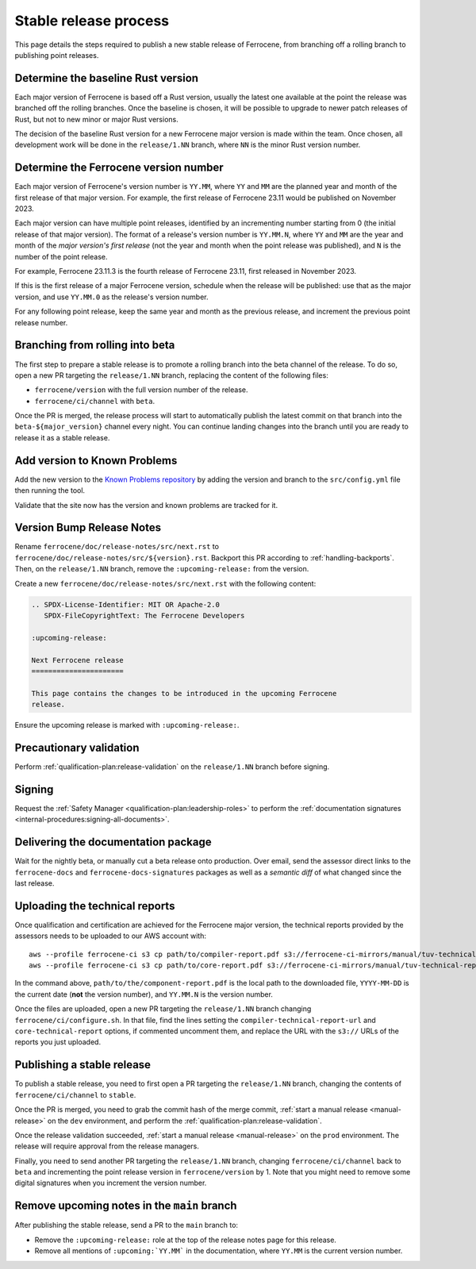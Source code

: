 .. SPDX-License-Identifier: MIT OR Apache-2.0
   SPDX-FileCopyrightText: The Ferrocene Developers

Stable release process
======================

This page details the steps required to publish a new stable release of
Ferrocene, from branching off a rolling branch to publishing point releases.

Determine the baseline Rust version
-----------------------------------

Each major version of Ferrocene is based off a Rust version, usually the latest
one available at the point the release was branched off the rolling branches.
Once the baseline is chosen, it will be possible to upgrade to newer patch
releases of Rust, but not to new minor or major Rust versions.

The decision of the baseline Rust version for a new Ferrocene major version
is made within the team. Once chosen, all development work will be done in the
``release/1.NN`` branch, where ``NN`` is the minor Rust version number.

Determine the Ferrocene version number
--------------------------------------

Each major version of Ferrocene's version number is ``YY.MM``, where ``YY`` and
``MM`` are the planned year and month of the first release of that major
version. For example, the first release of Ferrocene 23.11 would be published
on November 2023.

Each major version can have multiple point releases, identified by an
incrementing number starting from 0 (the initial release of that major
version). The format of a release's version number is ``YY.MM.N``, where
``YY`` and ``MM`` are the year and month of the *major version's first release*
(not the year and month when the point release was published), and ``N`` is
the number of the point release.

For example, Ferrocene 23.11.3 is the fourth release of Ferrocene 23.11, first
released in November 2023.

If this is the first release of a major Ferrocene version, schedule when the
release will be published: use that as the major version, and use ``YY.MM.0``
as the release's version number.

For any following point release, keep the same year and month as the previous
release, and increment the previous point release number.

Branching from rolling into beta
--------------------------------

The first step to prepare a stable release is to promote a rolling branch into
the beta channel of the release. To do so, open a new PR targeting the
``release/1.NN`` branch, replacing the content of the following files:

* ``ferrocene/version`` with the full version number of the release.
* ``ferrocene/ci/channel`` with ``beta``.

Once the PR is merged, the release process will start to automatically publish
the latest commit on that branch into the ``beta-${major_version}`` channel
every night. You can continue landing changes into the branch until you
are ready to release it as a stable release.

Add version to Known Problems
-----------------------------

Add the new version to the `Known Problems repository <https://github.com/ferrocene/problems/>`_
by adding the version and branch to the ``src/config.yml`` file then running the tool.

Validate that the site now has the version and known problems are tracked for it.

Version Bump Release Notes
--------------------------

Rename ``ferrocene/doc/release-notes/src/next.rst`` to
``ferrocene/doc/release-notes/src/${version}.rst``.
Backport this PR according to :ref:`handling-backports`. Then, on the
``release/1.NN`` branch, remove the ``:upcoming-release:`` from the version.

Create a new ``ferrocene/doc/release-notes/src/next.rst`` with the following content:

.. code-block::

   .. SPDX-License-Identifier: MIT OR Apache-2.0
      SPDX-FileCopyrightText: The Ferrocene Developers

   :upcoming-release:

   Next Ferrocene release
   ======================

   This page contains the changes to be introduced in the upcoming Ferrocene
   release.

Ensure the upcoming release is marked with ``:upcoming-release:``.

Precautionary validation
------------------------

Perform :ref:`qualification-plan:release-validation` on the ``release/1.NN`` branch before signing.

Signing
-------

Request the :ref:`Safety Manager <qualification-plan:leadership-roles>` to perform the
:ref:`documentation signatures <internal-procedures:signing-all-documents>`.

Delivering the documentation package
------------------------------------

Wait for the nightly beta, or manually cut a beta release onto production. Over email,
send the assessor direct links to the ``ferrocene-docs`` and ``ferrocene-docs-signatures``
packages as well as a *semantic diff* of what changed since the last release.

.. _release-technical-reports:

Uploading the technical reports
-------------------------------

Once qualification and certification are achieved for the Ferrocene major version,
the technical reports provided by the assessors needs to be uploaded to our AWS
account with::

   aws --profile ferrocene-ci s3 cp path/to/compiler-report.pdf s3://ferrocene-ci-mirrors/manual/tuv-technical-reports/YYYY-MM-DD-ferrocene-YY.MM.N-compiler-technical-report.pdf
   aws --profile ferrocene-ci s3 cp path/to/core-report.pdf s3://ferrocene-ci-mirrors/manual/tuv-technical-reports/YYYY-MM-DD-ferrocene-YY.MM.N-core-technical-report.pdf

In the command above, ``path/to/the/component-report.pdf`` is the local path to the
downloaded file, ``YYYY-MM-DD`` is the current date (**not** the version
number), and ``YY.MM.N`` is the version number.

Once the files are uploaded, open a new PR targeting the ``release/1.NN`` branch
changing ``ferrocene/ci/configure.sh``. In that file, find the lines setting the
``compiler-technical-report-url`` and ``core-technical-report`` options, if
commented uncomment them, and replace the URL with the ``s3://`` URLs of the
reports you just uploaded.

.. _publish-stable:

Publishing a stable release
---------------------------

To publish a stable release, you need to first open a PR targeting the
``release/1.NN`` branch, changing the contents of ``ferrocene/ci/channel`` to
``stable``.

Once the PR is merged, you need to grab the commit hash of the merge commit,
:ref:`start a manual release <manual-release>` on the ``dev`` environment, and
perform the :ref:`qualification-plan:release-validation`.

Once the release validation succeeded, :ref:`start a manual release
<manual-release>` on the ``prod`` environment. The release will require
approval from the release managers.

Finally, you need to send another PR targeting the ``release/1.NN`` branch,
changing ``ferrocene/ci/channel`` back to ``beta`` and incrementing the point
release version in ``ferrocene/version`` by 1. Note that you might need to
remove some digital signatures when you increment the version number.

Remove upcoming notes in the ``main`` branch
--------------------------------------------

After publishing the stable release, send a PR to the ``main`` branch to:

* Remove the ``:upcoming-release:`` role at the top of the release notes page
  for this release.

* Remove all mentions of ``:upcoming:`YY.MM``` in the documentation, where
  ``YY.MM`` is the current version number.
